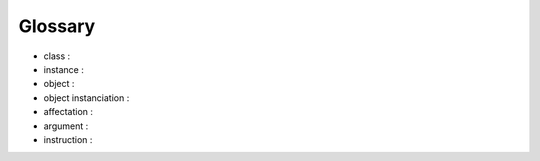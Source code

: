 ========
Glossary
========

* class :
* instance :
* object :
* object instanciation : 
* affectation :
* argument :
* instruction :
